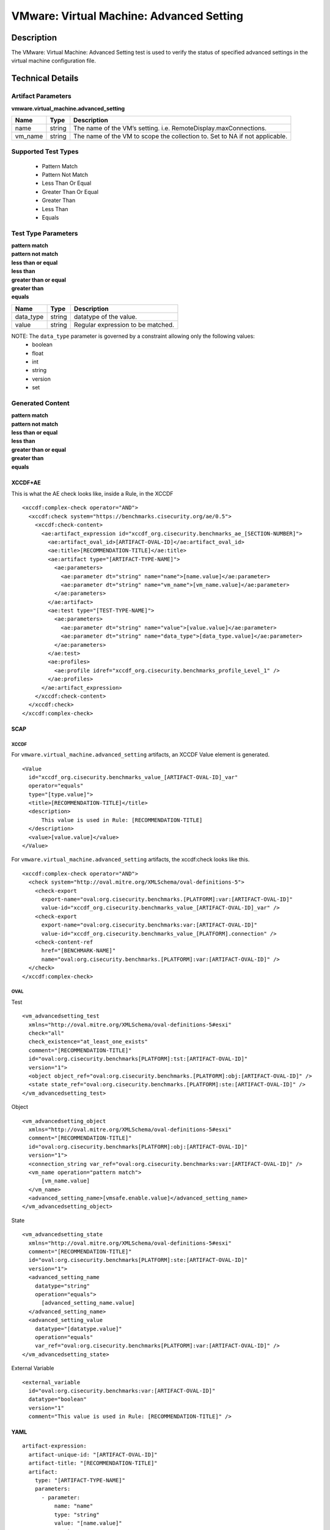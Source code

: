 VMware: Virtual Machine: Advanced Setting
=========================================

Description
-----------

The VMware: Virtual Machine: Advanced Setting test is used to verify the status of specified advanced settings in the virtual machine configuration file.

Technical Details
-----------------

Artifact Parameters
~~~~~~~~~~~~~~~~~~~

**vmware.virtual_machine.advanced_setting**

+-----------------------------+---------+------------------------------------+
| Name                        | Type    | Description                        |
+=============================+=========+====================================+
| name                        | string  | The name of the VM’s setting.      |
|                             |         | i.e. RemoteDisplay.maxConnections. |
+-----------------------------+---------+------------------------------------+
| vm_name                     | string  | The name of the VM to scope the    |
|                             |         | collection to. Set to NA if not    |
|                             |         | applicable.                        |
+-----------------------------+---------+------------------------------------+

Supported Test Types
~~~~~~~~~~~~~~~~~~~~

  - Pattern Match
  - Pattern Not Match
  - Less Than Or Equal
  - Greater Than Or Equal
  - Greater Than
  - Less Than
  - Equals

Test Type Parameters
~~~~~~~~~~~~~~~~~~~~

| **pattern match**
| **pattern not match**
| **less than or equal**
| **less than**
| **greater than or equal**
| **greater than**
| **equals**
========= ====== =================================
Name      Type   Description
========= ====== =================================
data_type string datatype of the value.
value     string Regular expression to be matched.
========= ====== =================================

NOTE: The ``data_type`` parameter is governed by a constraint allowing only the following values:
	- boolean
	- float
	- int
	- string
	- version
	- set

Generated Content
~~~~~~~~~~~~~~~~~

| **pattern match**
| **pattern not match**
| **less than or equal**
| **less than**
| **greater than or equal**
| **greater than**
| **equals**
XCCDF+AE
^^^^^^^^

This is what the AE check looks like, inside a Rule, in the XCCDF

::

  <xccdf:complex-check operator="AND">
    <xccdf:check system="https://benchmarks.cisecurity.org/ae/0.5">
      <xccdf:check-content>
        <ae:artifact_expression id="xccdf_org.cisecurity.benchmarks_ae_[SECTION-NUMBER]">
          <ae:artifact_oval_id>[ARTIFACT-OVAL-ID]</ae:artifact_oval_id>
          <ae:title>[RECOMMENDATION-TITLE]</ae:title>
          <ae:artifact type="[ARTIFACT-TYPE-NAME]">
            <ae:parameters>
              <ae:parameter dt="string" name="name">[name.value]</ae:parameter>
              <ae:parameter dt="string" name="vm_name">[vm_name.value]</ae:parameter>
            </ae:parameters>
          </ae:artifact>
          <ae:test type="[TEST-TYPE-NAME]">
            <ae:parameters>
              <ae:parameter dt="string" name="value">[value.value]</ae:parameter>
              <ae:parameter dt="string" name="data_type">[data_type.value]</ae:parameter>
            </ae:parameters>
          </ae:test>
          <ae:profiles>
            <ae:profile idref="xccdf_org.cisecurity.benchmarks_profile_Level_1" />
          </ae:profiles>
        </ae:artifact_expression>
      </xccdf:check-content>
    </xccdf:check>
  </xccdf:complex-check>

SCAP
^^^^

XCCDF
'''''

For ``vmware.virtual_machine.advanced_setting`` artifacts, an XCCDF Value element is generated.

::

  <Value 
    id="xccdf_org.cisecurity.benchmarks_value_[ARTIFACT-OVAL-ID]_var"
    operator="equals"
    type="[type.value]">
    <title>[RECOMMENDATION-TITLE]</title>
    <description>
        This value is used in Rule: [RECOMMENDATION-TITLE]
    </description>
    <value>[value.value]</value>
  </Value>  

For ``vmware.virtual_machine.advanced_setting`` artifacts, the xccdf:check looks like this.

::

  <xccdf:complex-check operator="AND">
    <check system="http://oval.mitre.org/XMLSchema/oval-definitions-5">
      <check-export 
        export-name="oval:org.cisecurity.benchmarks.[PLATFORM]:var:[ARTIFACT-OVAL-ID]"
        value-id="xccdf_org.cisecurity.benchmarks_value_[ARTIFACT-OVAL-ID]_var" />
      <check-export 
        export-name="oval:org.cisecurity.benchmarks:var:[ARTIFACT-OVAL-ID]"
        value-id="xccdf_org.cisecurity.benchmarks_value_[PLATFORM].connection" />
      <check-content-ref 
        href="[BENCHMARK-NAME]"
        name="oval:org.cisecurity.benchmarks.[PLATFORM]:var:[ARTIFACT-OVAL-ID]" />
    </check>
  </xccdf:complex-check>

OVAL
''''

Test

::

  <vm_advancedsetting_test 
    xmlns="http://oval.mitre.org/XMLSchema/oval-definitions-5#esxi"
    check="all"
    check_existence="at_least_one_exists"
    comment="[RECOMMENDATION-TITLE]"
    id="oval:org.cisecurity.benchmarks[PLATFORM]:tst:[ARTIFACT-OVAL-ID]"
    version="1">
    <object object_ref="oval:org.cisecurity.benchmarks.[PLATFORM]:obj:[ARTIFACT-OVAL-ID]" />
    <state state_ref="oval:org.cisecurity.benchmarks.[PLATFORM]:ste:[ARTIFACT-OVAL-ID]" />
  </vm_advancedsetting_test>

Object

::

  <vm_advancedsetting_object 
    xmlns="http://oval.mitre.org/XMLSchema/oval-definitions-5#esxi"
    comment="[RECOMMENDATION-TITLE]"
    id="oval:org.cisecurity.benchmarks[PLATFORM]:obj:[ARTIFACT-OVAL-ID]"
    version="1">
    <connection_string var_ref="oval:org.cisecurity.benchmarks:var:[ARTIFACT-OVAL-ID]" />
    <vm_name operation="pattern match">
        [vm_name.value]
    </vm_name>
    <advanced_setting_name>[vmsafe.enable.value]</advanced_setting_name>
  </vm_advancedsetting_object>  

State

::

  <vm_advancedsetting_state 
    xmlns="http://oval.mitre.org/XMLSchema/oval-definitions-5#esxi"
    comment="[RECOMMENDATION-TITLE]"
    id="oval:org.cisecurity.benchmarks[PLATFORM]:ste:[ARTIFACT-OVAL-ID]"
    version="1">
    <advanced_setting_name 
      datatype="string"
      operation="equals">
        [advanced_setting_name.value]
    </advanced_setting_name>
    <advanced_setting_value 
      datatype="[datatype.value]"
      operation="equals"
      var_ref="oval:org.cisecurity.benchmarks[PLATFORM]:var:[ARTIFACT-OVAL-ID]" />
  </vm_advancedsetting_state>

External Variable

::

  <external_variable 
    id="oval:org.cisecurity.benchmarks:var:[ARTIFACT-OVAL-ID]"
    datatype="boolean"
    version="1"
    comment="This value is used in Rule: [RECOMMENDATION-TITLE]" />       

YAML
^^^^

::

  artifact-expression:
    artifact-unique-id: "[ARTIFACT-OVAL-ID]"
    artifact-title: "[RECOMMENDATION-TITLE]"
    artifact:
      type: "[ARTIFACT-TYPE-NAME]"
      parameters:
        - parameter: 
            name: "name"
            type: "string"
            value: "[name.value]"
        - parameter: 
            name: "vm_name"
            type: "string"
            value: "[vm_name.value]"          
    test:
      type: "[TEST-TYPE-NAME]"
      parameters:
        - parameter:
            name: "data_type"
            type: "string"
            value: "[data_type.value]"
        - parameter: 
            name: "value"
            type: "string"
            value: "[value.value]"

JSON
^^^^

::

  {
    "artifact-expression": {
      "artifact-unique-id": "[ARTIFACT-OVAL-ID]",
      "artifact-title": "[RECOMMENDATION-TITLE]",
      "artifact": {
        "type": "[ARTIFACT-TYPE-NAME]",
        "parameters": [
          {
            "parameter": {
              "name": "name",
              "type": "string",
              "value": "[name.value]"
            }
          },
          {
            "parameter": {
              "name": "vm_name",
              "type": "string",
              "value": "[vm_name.value]"
            }
          }        
        ]
      },
      "test": {
        "type": "[TEST-TYPE-NAME]",
        "parameters": [
          {
            "parameter": {
              "name": "data_type",
              "type": "string",
              "value": "[data_type.value]"
            }
          },
          {
            "parameter": {
              "name": "value",
              "type": "string",
              "value": "[value.value]"
            }
          }
        ]
      }
    }
  }